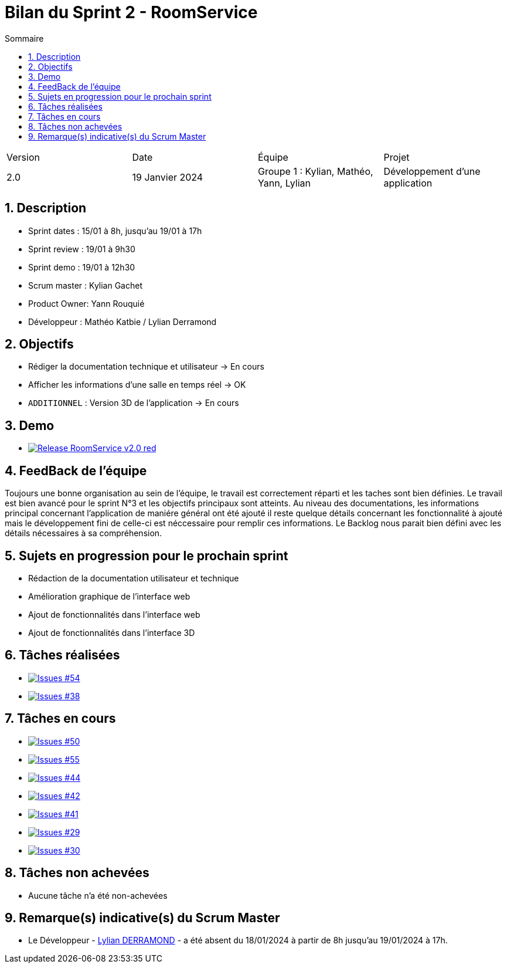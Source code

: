 = Bilan du Sprint 2 - RoomService
:toc:
:toc-title: Sommaire
//:toc: preamble
:toclevels: 5
:sectnums:
:sectnumlevels: 5

:Entreprise: Groupe 1
:Equipe:  

[cols="4"]
|===
|Version | Date | Équipe | Projet
|2.0 | 19 Janvier 2024 | Groupe 1 : Kylian, Mathéo, Yann, Lylian | Développement d'une application
|=== 

== Description

* Sprint dates : 15/01 à 8h, jusqu'au 19/01 à 17h
* Sprint review : 19/01 à 9h30
* Sprint demo : 19/01 à 12h30
* Scrum master : Kylian Gachet
* Product Owner: Yann Rouquié
* Développeur : Mathéo Katbie / Lylian Derramond


== Objectifs

* Rédiger la documentation technique et utilisateur -> En cours
* Afficher les informations d'une salle en temps réel -> OK
* `ADDITIONNEL` : Version 3D de l'application -> En cours

== Demo

* image:https://img.shields.io/badge/Release_RoomService-v2.0-red.svg[link="https://github.com/Iamkylian/SAE-ALT-S3-Dev-23-24-OccupationSalles-Equipe-1/releases/tag/V2"]

== FeedBack de l'équipe

Toujours une bonne organisation au sein de l'équipe, le travail est correctement réparti et les taches sont bien définies.
Le travail est bien avancé pour le sprint N°3 et les objectifs principaux sont atteints.
Au niveau des documentations, les informations principal concernant l'application de maniére général ont été ajouté il reste quelque détails concernant les fonctionnalité à ajouté mais le développement fini de celle-ci est néccessaire pour remplir ces informations.
Le Backlog nous parait bien défini avec les détails nécessaires à sa compréhension.

== Sujets en progression pour le prochain sprint

* Rédaction de la documentation utilisateur et technique
* Amélioration graphique de l'interface web
* Ajout de fonctionnalités dans l'interface web
* Ajout de fonctionnalités dans l'interface 3D


== Tâches réalisées

* image:https://img.shields.io/github/issues/Iamkylian/SAE-ALT-S3-Dev-23-24-OccupationSalles-Equipe-1?style=flat&label=Issues_54[Issues #54, link="https://github.com/Iamkylian/SAE-ALT-S3-Dev-23-24-OccupationSalles-Equipe-1/issues/54"] +
* image:https://img.shields.io/github/issues/Iamkylian/SAE-ALT-S3-Dev-23-24-OccupationSalles-Equipe-1?style=flat&label=Issues_38[Issues #38, link="https://github.com/Iamkylian/SAE-ALT-S3-Dev-23-24-OccupationSalles-Equipe-1/issues/38"] +

== Tâches en cours

* image:https://img.shields.io/github/issues/Iamkylian/SAE-ALT-S3-Dev-23-24-OccupationSalles-Equipe-1?style=flat&label=Issues_50[Issues #50, link="https://github.com/Iamkylian/SAE-ALT-S3-Dev-23-24-OccupationSalles-Equipe-1/issues/50"] +
* image:https://img.shields.io/github/issues/Iamkylian/SAE-ALT-S3-Dev-23-24-OccupationSalles-Equipe-1?style=flat&label=Issues_55[Issues #55, link="https://github.com/Iamkylian/SAE-ALT-S3-Dev-23-24-OccupationSalles-Equipe-1/issues/55"] +
* image:https://img.shields.io/github/issues/Iamkylian/SAE-ALT-S3-Dev-23-24-OccupationSalles-Equipe-1?style=flat&label=Issues_44[Issues #44, link="https://github.com/Iamkylian/SAE-ALT-S3-Dev-23-24-OccupationSalles-Equipe-1/issues/44"] +
* image:https://img.shields.io/github/issues/Iamkylian/SAE-ALT-S3-Dev-23-24-OccupationSalles-Equipe-1?style=flat&label=Issues_42[Issues #42, link="https://github.com/Iamkylian/SAE-ALT-S3-Dev-23-24-OccupationSalles-Equipe-1/issues/42"] +
* image:https://img.shields.io/github/issues/Iamkylian/SAE-ALT-S3-Dev-23-24-OccupationSalles-Equipe-1?style=flat&label=Issues_41[Issues #41, link="https://github.com/Iamkylian/SAE-ALT-S3-Dev-23-24-OccupationSalles-Equipe-1/issues/41"] +
* image:https://img.shields.io/github/issues/Iamkylian/SAE-ALT-S3-Dev-23-24-OccupationSalles-Equipe-1?style=flat&label=Issues_29[Issues #29, link="https://github.com/Iamkylian/SAE-ALT-S3-Dev-23-24-OccupationSalles-Equipe-1/issues/29"] +
* image:https://img.shields.io/github/issues/Iamkylian/SAE-ALT-S3-Dev-23-24-OccupationSalles-Equipe-1?style=flat&label=Issues_30[Issues #30, link="https://github.com/Iamkylian/SAE-ALT-S3-Dev-23-24-OccupationSalles-Equipe-1/issues/30"] +

== Tâches non achevées

* Aucune tâche n'a été non-achevées

== Remarque(s) indicative(s) du Scrum Master

* Le Développeur - https://github.com/Lyll01[Lylian DERRAMOND] - a été absent du 18/01/2024 à partir de 8h jusqu'au 19/01/2024 à 17h.